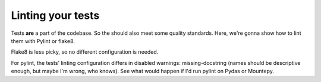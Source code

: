 Linting your tests
==================

.. post::
   :author: Michal Bultrowicz
   :tags: Python

Tests **are** a part of the codebase. So the should also meet some quality standards.
Here, we're gonna show how to lint them with Pylint or flake8.

Flake8 is less picky, so no different configuration is needed.

For pylint, the tests' linting configuration differs in disabled warnings: missing-docstring
(names should be descriptive enough, but maybe I'm wrong, who knows).
See what would happen if I'd run pylint on Pydas or Mountepy.

